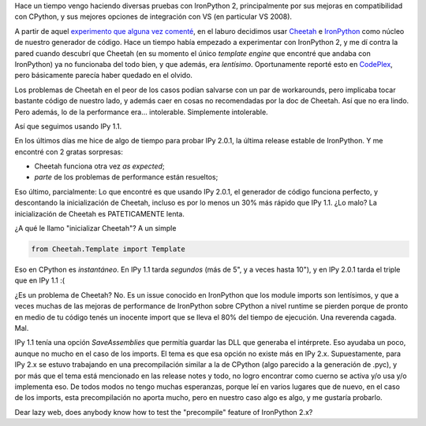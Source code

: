 .. title: Probando IronPython 2
.. slug: probando_ironpython_2
.. date: 2009-03-01 13:11:08 UTC-03:00
.. tags: ironpython,net,Python,Software
.. category: 
.. link: 
.. description: 
.. type: text
.. author: cHagHi
.. from_wp: True

Hace un tiempo vengo haciendo diversas pruebas con IronPython 2,
principalmente por sus mejoras en compatibilidad con CPython, y sus
mejores opciones de integración con VS (en particular VS 2008).

A partir de aquel `experimento que alguna vez comenté`_, en el laburo
decidimos usar `Cheetah`_ e `IronPython`_ como núcleo de nuestro
generador de código. Hace un tiempo había empezado a experimentar con
IronPython 2, y me dí contra la pared cuando descubrí que Cheetah (en su
momento el único *template engine* que encontré que andaba con
IronPython) ya no funcionaba del todo bien, y que además, era
*lentísimo*. Oportunamente reporté esto en `CodePlex`_, pero
básicamente parecía haber quedado en el olvido.

Los problemas de Cheetah en el peor de los casos podían salvarse con un
par de workarounds, pero implicaba tocar bastante código de nuestro
lado, y además caer en cosas no recomendadas por la doc de Cheetah. Así
que no era lindo. Pero además, lo de la performance era... intolerable.
Simplemente intolerable.

Así que seguimos usando IPy 1.1.

En los últimos días me hice de algo de tiempo para probar IPy 2.0.1, la
última release estable de IronPython. Y me encontré con 2 gratas
sorpresas:

-  Cheetah funciona otra vez *as expected*;
-  *parte* de los problemas de performance están resueltos;

Eso último, parcialmente: Lo que encontré es que usando IPy 2.0.1, el
generador de código funciona perfecto, y descontando la inicialización
de Cheetah, incluso es por lo menos un 30% más rápido que IPy 1.1. ¿Lo
malo? La inicialización de Cheetah es PATETICAMENTE lenta.

¿A qué le llamo "inicializar Cheetah"? A un simple

.. code:: python

   from Cheetah.Template import Template

Eso en CPython es *instantáneo*. En IPy 1.1 tarda *segundos* (más de 5",
y a veces hasta 10"), y en IPy 2.0.1 tarda el triple que en IPy 1.1 :(

¿Es un problema de Cheetah? No. Es un issue conocido en IronPython que
los module imports son lentísimos, y que a veces muchas de las mejoras
de performance de IronPython sobre CPython a nivel runtime se pierden
porque de pronto en medio de tu código tenés un inocente import que se
lleva el 80% del tiempo de ejecución. Una reverenda cagada. Mal.

IPy 1.1 tenía una opción *SaveAssemblies* que permitía guardar las DLL
que generaba el intérprete. Eso ayudaba un poco, aunque no mucho en el
caso de los imports. El tema es que esa opción no existe más en IPy 2.x.
Supuestamente, para IPy 2.x se estuvo trabajando en una precompilación
similar a la de CPython (algo parecido a la generación de .pyc), y por
más que el tema está mencionado en las release notes y todo, no logro
encontrar como cuerno se activa y/o usa y/o implementa eso. De todos
modos no tengo muchas esperanzas, porque leí en varios lugares que de
nuevo, en el caso de los imports, esta precompilación no aporta mucho,
pero en nuestro caso algo es algo, y me gustaría probarlo.

Dear lazy web, does anybody know how to test the "precompile" feature of
IronPython 2.x?

 

.. _experimento que alguna vez comenté: http://chaghi.com.ar/blog/post/2007/09/30/exoditus_en_python
.. _Cheetah: http://www.cheetahtemplate.org/
.. _IronPython: http://www.codeplex.com/IronPython
.. _CodePlex: http://ironpython.codeplex.com/WorkItem/View.aspx?WorkItemId=17753
